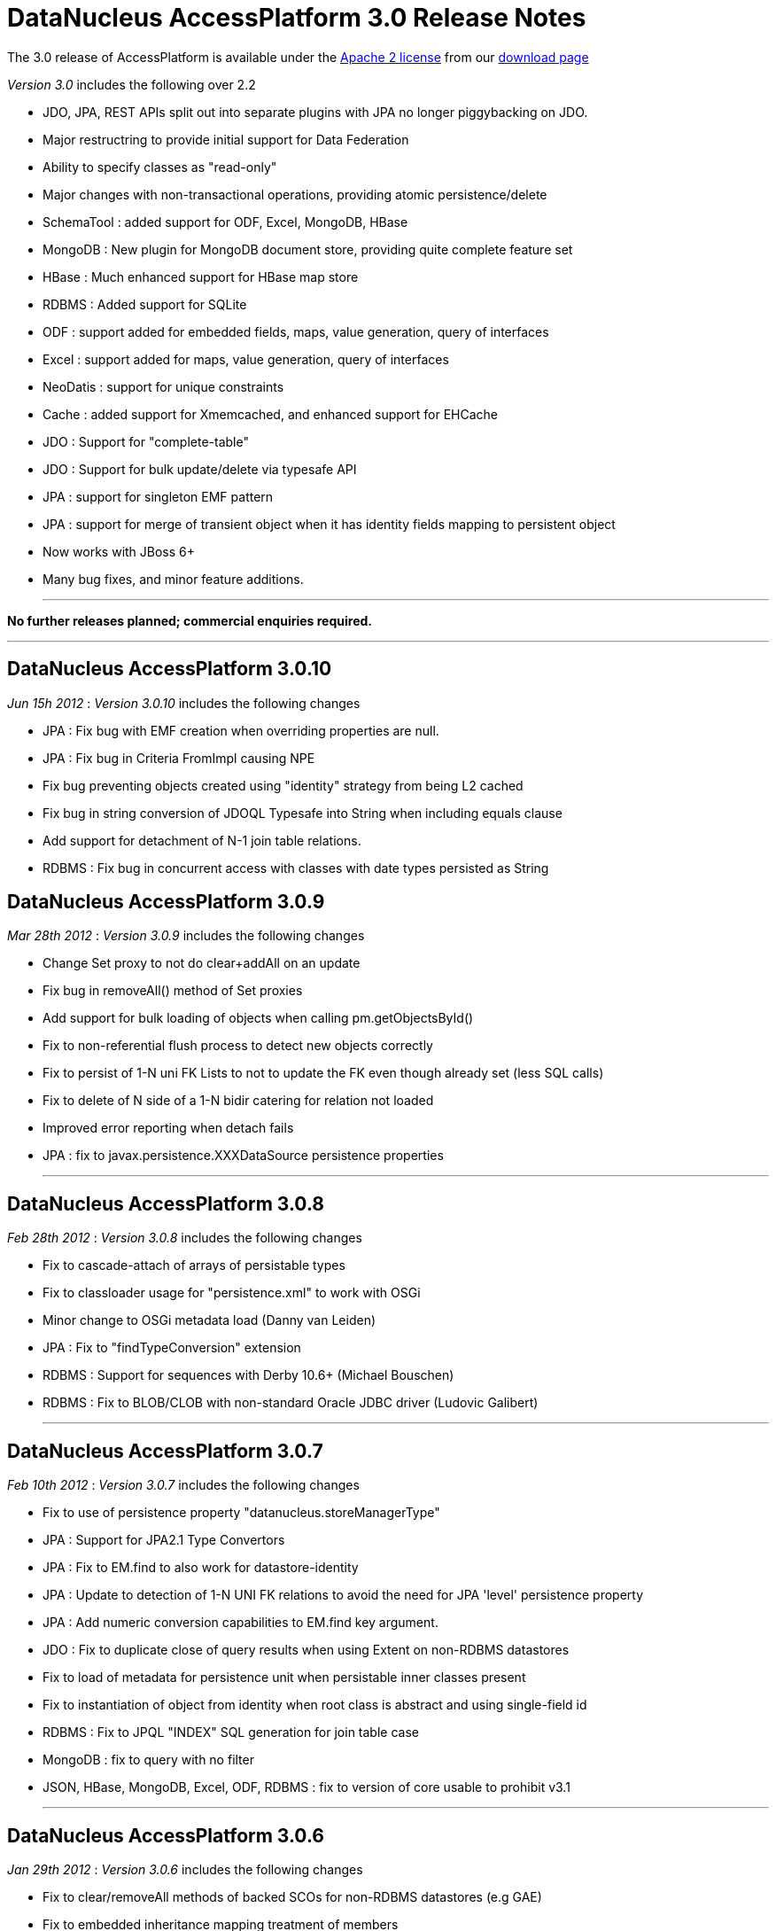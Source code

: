 [[releasenotes_3_0]]
= DataNucleus AccessPlatform 3.0 Release Notes
:_basedir: ../../
:_imagesdir: images/

The 3.0 release of AccessPlatform is available under the link:../license.html[Apache 2 license] from our link:../../download.html[download page] 


_Version 3.0_ includes the following over 2.2


* JDO, JPA, REST APIs split out into separate plugins with JPA no longer piggybacking on JDO.
* Major restructring to provide initial support for Data Federation
* Ability to specify classes as "read-only"
* Major changes with non-transactional operations, providing atomic persistence/delete
* SchemaTool : added support for ODF, Excel, MongoDB, HBase
* MongoDB : New plugin for MongoDB document store, providing quite complete feature set
* HBase : Much enhanced support for HBase map store
* RDBMS : Added support for SQLite
* ODF : support added for embedded fields, maps, value generation, query of interfaces
* Excel : support added for maps, value generation, query of interfaces
* NeoDatis : support for unique constraints
* Cache : added support for Xmemcached, and enhanced support for EHCache
* JDO : Support for "complete-table"
* JDO : Support for bulk update/delete via typesafe API
* JPA : support for singleton EMF pattern
* JPA : support for merge of transient object when it has identity fields mapping to persistent object
* Now works with JBoss 6+
* Many bug fixes, and minor feature additions.


- - -

*No further releases planned; commercial enquiries required.*

- - -



== DataNucleus AccessPlatform 3.0.10

__Jun 15h 2012__ : _Version 3.0.10_ includes the following changes


* JPA : Fix bug with EMF creation when overriding properties are null.
* JPA : Fix bug in Criteria FromImpl causing NPE
* Fix bug preventing objects created using "identity" strategy from being L2 cached
* Fix bug in string conversion of JDOQL Typesafe into String when including equals clause
* Add support for detachment of N-1 join table relations.
* RDBMS : Fix bug in concurrent access with classes with date types persisted as String



== DataNucleus AccessPlatform 3.0.9

__Mar 28th 2012__ : _Version 3.0.9_ includes the following changes


* Change Set proxy to not do clear+addAll on an update
* Fix bug in removeAll() method of Set proxies
* Add support for bulk loading of objects when calling pm.getObjectsById()
* Fix to non-referential flush process to detect new objects correctly
* Fix to persist of 1-N uni FK Lists to not to update the FK even though already set (less SQL calls)
* Fix to delete of N side of a 1-N bidir catering for relation not loaded
* Improved error reporting when detach fails
* JPA : fix to javax.persistence.XXXDataSource persistence properties

- - -

== DataNucleus AccessPlatform 3.0.8

__Feb 28th 2012__ : _Version 3.0.8_ includes the following changes


* Fix to cascade-attach of arrays of persistable types
* Fix to classloader usage for "persistence.xml" to work with OSGi
* Minor change to OSGi metadata load (Danny van Leiden)
* JPA : Fix to "findTypeConversion" extension
* RDBMS : Support for sequences with Derby 10.6+ (Michael Bouschen)
* RDBMS : Fix to BLOB/CLOB with non-standard Oracle JDBC driver (Ludovic Galibert)

- - -

== DataNucleus AccessPlatform 3.0.7

__Feb 10th 2012__ : _Version 3.0.7_ includes the following changes


* Fix to use of persistence property "datanucleus.storeManagerType"
* JPA : Support for JPA2.1 Type Convertors
* JPA : Fix to EM.find to also work for datastore-identity
* JPA : Update to detection of 1-N UNI FK relations to avoid the need for JPA 'level' persistence property
* JPA : Add numeric conversion capabilities to EM.find key argument.
* JDO : Fix to duplicate close of query results when using Extent on non-RDBMS datastores
* Fix to load of metadata for persistence unit when persistable inner classes present
* Fix to instantiation of object from identity when root class is abstract and using single-field id
* RDBMS : Fix to JPQL "INDEX" SQL generation for join table case
* MongoDB : fix to query with no filter
* JSON, HBase, MongoDB, Excel, ODF, RDBMS : fix to version of core usable to prohibit v3.1

- - -

== DataNucleus AccessPlatform 3.0.6

__Jan 29th 2012__ : _Version 3.0.6_ includes the following changes


* Fix to clear/removeAll methods of backed SCOs for non-RDBMS datastores (e.g GAE)
* Fix to embedded inheritance mapping treatment of members
* Add code for generic type converter, compatible with JPA2.1 converters
* Fix to JPA @EmbeddedId when used in a relation
* Add validation of "jdbc-type" to only accept valid values
* Allow for custom scanning for annotated classes (Ales Justin)
* JDO3.1 : add check for invalid javax.jdo persistence properties
* JDO3.1 : add security check on PMF.getManagedClasses calls
* JPA extension : add annotation to support specification of column "position"
* JPA2.1 : support stored procedure API
* RDBMS : add support for serialisation of query results
* RDBMS : fix use of JDOQL cast/instanceof for embedded inherited fields
* MongoDB : support nondurable identity
* Excel : support nondurable identity
* Excel : support embedded PK fields
* Excel : drop support for extension "sheet" and use standard only now
* ODF : support embedded PK fields
* ODF : drop support for extension "sheet" and use standard only now
* HBase : fix reuse of HTable so we can use HBase 0.90.1+
* HBase : dont allow table creation/validation if persistence properties not set

- - -

== DataNucleus AccessPlatform 3.0.5

__Jan 11th 2012__ : _Version 3.0.5_ includes the following changes


* Make use of bulk load from L2 cache on use of PM.getObjectsById
* Support for override of metadata for inherited fields/properties in embedded objects
* Fix to in-memory query evaluation when an order clause is null
* Some clean ups for logging
* Fix to default value of "datanucleus.identifier.case" which was incorrect in 3.0.4
* RDBMS : dont load all query results when running non-tx when we retain the connection
* RDBMS : Support for use of sql-type when there are multiple possible for a jdbc-type
* RDBMS : Support various MySQL sql types such as LONGTEXT, MEDIUMBLOB etc
* RDBMS : Some improved error messages
* JSON : Support for enum fields
* JSON : Support datastore identity
* JSON : Support 1-1/1-N/M-N relations
* JSON : Support field types that have long/String converters
* JSON : Support versioning of objects
* DB4O : Remove invalid import from OSGi info

- - -

== DataNucleus AccessPlatform 3.0.4

__Dec 10th 2011__ : _Version 3.0.4_ includes the following changes


* AccessPlatform : drop support for ZIP distributions for db4o and NeoDatis datastores
* AccessPlatform : add Maven POM artifacts for main AccessPlatform combinations (JDO-RDBMS, JPA-RDBMS, etc)
* Add ability to turn off Metadata support for XML or annotations, for performance
* Parameterise all persistence property names for easy referencing
* Split support for java.awt geometry types into a separate plugin, and complete support for persisting in String form
* Improve startup process so that NucleusContext, PluginManager are more modular, and so that
    JPA doesn't create multiple working contexts
* SchemaTool : improvement to class resolution process when not forking the JVM process
* Support for Atomikos transaction manager (Matthew Adams)
* Support batching of L2 cache updates
* Support L2 cache "mode" to determine which classes are cacheable (JPA "sharedCache.Mode")
* RDBMS : Improvement to handling of result classes when single column selected
* RDBMS : Support for embedded inherited objects (likely part of JDO3.1/3.2)
* MongoDB : fix to handling of bidirectional relations when using IDENTITY strategy
* HBase : fix problem in table management
* Cache : support for javax.cache v0.3+ (in datanucleus-cache v3.1.0, while support for the earlier
    version is in datanucleus-cache v3.0)
* Eclipse : update to the plugin to move API to general preferences and drop the enhancer "type"
    since it was not being used

- - -

== DataNucleus AccessPlatform 3.0.3

__Nov 5th 2011__ : _Version 3.0.3_ includes the following changes


* Rewrite of significant parts of the L2 cache to now store a map of field values rather than a
    detached persistable object. This means no locking is needed.
* Fix to metadata identification of some Object and interface field relation types
* Fix to query result cache evict-by-class process
* Fix to generic compilation of implicit query parameters when repeated in the query
* Change ObjectStringConverter/ObjectLongConverter to use generics for type safety
* OSGi : Add export version to many MANIFEST entries
* JDO : Add support for use of javax.validation
* JDO : Respect persistence-unit "validation-mode" setting
* JPA : Respect persistence-unit "validation-mode" setting
* JPA : Add DataNucleus variant of orm.xsd so we can add on vendor specifics
* Cache : Fix to use of Memcached caches so they can handle all "identity" types
* Cache : Support Cacheonix as a query result cache
* RDBMS : Fix to PostgreSQL ESCAPE syntax support
* RDBMS : Fix to JDOQL "equalsIgnoreCase" handling
* RDBMS : Fix to query serializeRead to only apply it when in a transaction
* MongoDB : Support multitenancy via discriminator
* MongoDB : Only evaluate query filter in-memory if not done completely in-datastore

- - -

== DataNucleus AccessPlatform 3.0.2

__Oct 1st 2011__ : _Version 3.0.2_ includes the following changes


* Fix to L2 caching of fields of types Map&lt;PC, NonPC&gt;, Map&lt;NonPC, PC&gt;
* Fix to allow plugin registry to load plugins from "https"
* Fix to allow recursion in flushing
* JDO : Fix to @Embedded processing
* JPA : Allow specification of jdbc type for a field (extension)
* RDBMS : Fixes to SQL generation for collections of interfaces where FK per implementation
* RDBMS : Fix to clear/remove in maps where formed using foreign key
* RDBMS : Support for in-datastore handling of query range for Oracle, DB2
* RDBMS : Support for MultiTenancy using a discriminator
* RDBMS : Support for specification of JDBC driver properties with connection pools
* RDBMS : Fix to boolean usage in some queries
* HBase : Fix to not serialise the PK by default
* HBase : Support for "schema evolution : addition of new fields"
* HBase : Fix to query handling of "!="
* MongoDB : Support for multiple "AND" clauses on the same field when querying
* MongoDB : Support for "schema evolution : addition of new fields"
* Cache : Support for use of Cacheonix as an L2 cache



== DataNucleus AccessPlatform 3.0.1

__Aug 27th 2011__ : _Version 3.0.1_ includes the following changes


* Improved support for DataNucleus in non-Eclipse OSGi environments (Alexey Sushko)
* Separate synchronisation of PM/EM access into separate class so not used for majority of use-cases
* Support for embedded "null-indicator" column/value for JPA (extension)
* Fix bug in detach() of newly-persistent object that was causing NPE on commit (JPA)
* Change access to StoreManager to better facilitate data federation
* JSON : minor change to URL processing
* RDBMS : Support for JDOQL "JDOHelper.getVersion()"
* RDBMS : Support SQLServer with table names having spaces
* RDBMS : Improve support for indexes under SQLServer
* ODF : Support retrieval of interface field
* Excel : Support retrieval of interface field
* MongoDB : Support retrieval of interface field
* JDO JCA : Better support for JBoss 7

- - -

== DataNucleus AccessPlatform 3.0.0.RELEASE

__Aug 1st 2011__ : _Version 3.0 RELEASE_ includes the following changes


* JDO : Add ability to hook into transaction events via listener
* JPA : Fix problem with DetachAllOnRollback not being set
* JPA : Fix fetch flag observance when read from XML
* JPA : Fix problem with singleton EMF pattern
* Major changes to java type management to support specification of generics by configuration, and
    to give major speed up in type information access
* Move SCO container backing store implementations into RDBMS plugin
* Fix use of version metadata with respect to inheritance of classes, affecting various store plugins
* Fix problems with non-transactional "commit" and pm/em close process to discard objects that
    don't need any processing
* Fix all operations that involve schema updates to respect the "autoCreate" flags (so they now
    can correctly prevent any schema changes)
* Fix to queries using result class, to prevent NPE when selecting candidate and defining result class
    as candidate
* MongoDB : fix to use of IDENTITY for datastore id
* MongoDB : fix to querying with inheritance
* MongoDB : added extra handling of MongoDB numeric types
* Maven : fix to setting of the CLASSPATH in some situations

- - -

== DataNucleus AccessPlatform 3.0.0.M6

__Jul 10th 2011__ : _Version 3.0 Milestone 6_ includes the following changes


* Added the ability to persist transient objects as a way of updating existing persistent objects (application identity only).
* Added persistence property for control over what is detached (for APIs without fetch groups)
* Fix to delete of a detached object
* Fix to SortedSet use of comparator in detaching
* Evict entries from the query cache when objects of the candidate type are updated/deleted/persisted
* Fix to use of Collection.add so that it checks on contains() before performing any action
* Change to make non-transactional operations as not "queued"
* Allow "detach-on-close" to be run non-transactional
* Add support for object identity translators for the key value
* Enhancer : add support for custom detach field access behaviour
* JPA : Add support for JPA2.1 EMF.unwrap, Cache.unwrap
* JPA : Set "RetainValues" to default to true for cleaner user feedback
* JPA : Various fixes around metamodel methods, and exception handling
* REST : Fix to respect "persistence-unit" definition like it did in v2
* RDBMS : Initial support for SQLite
* RDBMS : Fully implements JDOQL String.startsWith(str, int) for Derby, MSSQL
* RDBMS : Fix Derby handling of composite indexes
* RDBMS : Fix to make use of connection pool properties
* MongoDB : Fix to use of IDENTITY fields
* MongoDB : Fix to authentication handling
* Many other bug fixes and clean ups

- - -

== DataNucleus AccessPlatform 3.0.0.M5

__Jun 14th 2011__ : _Version 3.0 Milestone 5_ includes the following changes


* Add support for custom class-level and field-level annotations.
* Add support for "native" value generator when field of different type to expected (String &lt;-&gt; long)
* Fix to in-memory query evaluation of String.substring to cater for IndexOutOfBounds
* Support for typing of variables in JDO Typesafe queries
* Fix to not call "fetch" when persisting a new object under some situations
* Support for persistence of Calendar as a String (where required by the datastore)
* Provision of query extensions static final Strings for easier refactoring
* Support for query extensions that are boolean to be specified as that type rather than String
* Enhancer : allow user plugin bundles
* JPA : Support for dynamic generation of "persistence-unit"
* JPA : fix for use of Enum without jdbcType
* RDBMS : fix to possible lockup due to internal map usage for schema
* RDBMS : Enable BINARY/VARBINARY support for MySQL
* RDBMS : Support for max/min of temporal expressions in queries
* RDBMS : fix to case of subquery that was not precompilable so mark the outer query as not precompilable too
* RDBMS : fix to Oracle when using DISTINCT to not select BLOB/CLOB columns
* RDBMS : Migrate to BoneCP 0.7+
* RDBMS : Support detection of timeout exceptions in JDOQL
* RDBMS : Fix to some situations of "complete-table" inheritance strategy usage
* ODF : Support persist of byte[] fields
* ODF : Support for "increment"/"table" value generator
* ODF : fix to retrieval of map field
* Excel : fix to ordering of inserts so we don't overwrite rows/columns
* Excel : fix to retrieve of map field
* Excel : Support for "increment"/"table" value generator
* Excel : Support persist of byte[] fields
* HBase : Cache datastore-query compilation
* HBase : Fix to "hbase" dependency maven groupId
* HBase : Support for persistence of non-serialised map fields
* HBase : Support use of embedded field references in queries in-datastore
* HBase : Support for simple parameter values in queries in-datastore
* MongoDB : fix to "increment" value generator
* MongoDB : fix to exceptions thrown on MongoDB problems to match JDO/JPA specs
* MongoDB : Fix to use of specified datastore name
* MongoDB : Support for schema validation with SchemaTool
* MongoDB : Support for persistence of Date/Calendar as Date (rather than String)
* MongoDB : Support for persistence of maps with Enums keys/values
* MongoDB : Fix to persist of array field
* MongoDB : Cache datastore-query compilation
* IDEA : inclusion of plugin for IDEA, previously developed as separate project (downloadable from Intellij also)

- - -

== DataNucleus AccessPlatform 3.0.0.M4

__May 9th 2011__ : _Version 3.0 Milestone 4_ includes the following changes


* Fix to embedded field handling for RDBMS where an embedded object has a relation to a
    non-embedded object.
* Allow property methods (getter/setter) to be final and still handle persistence
* Fix to single-string parse for JDOQL/JPQL when using multiple subqueries
* Fix to JDOQL parse for typesafe query to allow for null literal
* Fix to persistence of Date as String for those datastores that need it
* Fix to corner case on retrieval by identity to check inheritance via discriminator
* Provide mechanism for allowing persistence properties to be specifiable on the EM/PM
* SchemaTool : support additional properties on delete/validate, and allow DDL for RDBMS on delete
* Support use with JBoss 6.0
* OSGi : Fix to handle invalid MANIFEST.MF in external bundles
* Enhancer : fix to javaagent enhancer to use the same class-loader for all enhancement
* Enhancer : fix minor FindBugs issues in enhanced code
* JPA : Fix to caseof mapped-superclass with first child entity using SINGLE_TABLE
* JPA : Fix to not cache query results with any query since JPA has no mechanism to free them
* JPA : Fixes to ManagedType.getXXXAttributes
* JPA : Improvement to Validator exceptions
* JPA : Fix to selection of aggregate and use of query.getResultList()
* JDO : Fix to annotation reader for ArrayIndexOutOfBounds
* MongoDB : Support persistence of Enum fields
* MongoDB : Fix persistence of Date fields
* MongoDB : Fix to make sure all SCO fields are wrapped
* HBase : Change JDOQL/JPQL to evaluate simple filters in the datastore
* HBase : Support persistence of Enum fields
* HBase : Fix persistence of Date fields
* HBase : Fix to make sure all SCO fields are wrapped
* Excel : Support persistence of Map fields
* ODF : Support persistence of Map fields
* ODF : Support SchemaTool creation
* RDBMS : Fix to use of range in caching of queries
* RDBMS : Support JDOQL String.equalsIgnoreCase()
* RDBMS : Fix to when query results are read-in (i.e at commit, rather than at flush) matching
    when any connection is closing
* RDBMS : Fix JDOQL/JPQL to check for reference to non-persistent field
* RDBMS : Support for subqueries in result and order clauses of JDOQL/JPQL queries

- - -

== DataNucleus AccessPlatform 3.0.0.M3

__Apr 2nd 2011__ : _Version 3.0 Milestone 3_ includes the following changes


* JDO : Support for JDO 3.1 PersistenceManager property methods.
* JDO : Support bulk update/delete via typesafe API (extension)
* JPA : Support &lt;association-override&gt;
* JPA : Support &lt;discriminator-column&gt; "length"
* JPA : Support EMF singleton pattern
* JPA : Bug fixes to @CollectionTable, &lt;inheritance&gt;, and user specification of
    detachXXX persistence properties
* OSGi : add optional import of log4j
* Bug fix so that calls to PC.setXXX for SCO field immediately wraps the field and so can detect
    subsequent changes
* Various changes to default values for persistence properties to better suit all supported
    datastores
* Fixes to 300+ possible errors shown up by "FindBugs"
* Improvements to nontransactional persistence process
* Fixes for JDOQL/JPQL querying with subqueries to correctly cache the compilation, and to cater
    for nested subqueries
* Fixes to persistence of nested embedded fields to be independent of ordering
* Support for "optimised flush" process, particularly for datastores that don't support
    referential integrity (so we can do bulk inserts, bulk deletes etc)
* Support for detachAllOnCommit, pbrAtCommit, serializeRead to be specifiable during
    the lifecycle of a PM/EM
* Rewrite Query execution process to not use a separate thread
* SchemaTool : ability to just generate tables, or just generate constraints
* Cache : support for xmemcached
* Cache : support for latest versions of EHCache
* ODF : Upgrade to ODFDOM 0.8.7
* RDBMS : Enable prepared statement caching, and fix related issue for C3P0
* RDBMS : Updates to JPQL to support joins relative to joined tables
* RDBMS : Checks for List.set when using ordered list
* RDBMS : Fix to table generator to use the initial-value
* RDBMS : Fix to use of parameters in query ORDER BY clause
* HBase : support optimised delete of obejcts
* HBase : support persistence of primitives as raw bytes
* MongoDB : support optimised insert of objects
* Enhancer : ability to turn off all System.out

- - -

== DataNucleus AccessPlatform 3.0.0.M2

__Mar 1st 2011__ : _Version 3.0 Milestone 2_ includes the following changes


* Change plugin startup process to use DataNucleus plugins only (by default), to ignore
    any plugins that have invalid MANIFESTs, and by default to omit the validation of
    bundle dependencies.
* Add associated value logic to FK maps, to potentially reduce SQL invoked
* Reduced memory utilisation by dropping ObjectProviderImpl, ExecutionContextImpl
* Fix to use of embedded objects which was creating too many objects
* Support marking some classes as "read-only"
* JDO : Official support for "complete-table" (now part of JDO3.1)
* JPA : Fix to compilation of JPQL "NOT IN (subquery)" syntax
* JPA : Support for @MapKeyEnumerated
* JPA : Fix to Query.setLockMode when "SELECT" - throw exception
* JPA : EntityManager.close throws IllegalStateException if container managed
* JPA : Fix metamodel to handle recursion and static fields
* JPA : Fix processing of &lt;column&gt; within unique-constraints in <i>orm.xml</i>
* JPA : Add support for setting properties on EntityManager
* JPA : Fix to &lt;embeddable&gt; trailing tag processing
* JPA : Fix to use of listeners when specified via annotations and <i>orm.xml</i>
* RDBMS : Support for JDOQL "interfaceField = :implValue"
* RDBMS : Fix to race condition in statement batching (Gerd Behrmann)
* RDBMS : Fix to "count" result size method to allow for ranges
* RDBMS : Support for PostgreSQL "SIMILAR TO" method in JDOQL ("String.similarTo")
* Excel : Support for querying interfaces
* Excel : Support access to native connection
* ODF : Support for querying interfaces
* ODF : Support access to native connection
* XML : Support for querying interfaces
* HBase : Support for querying interfaces
* HBase : Support for cascade delete with pessimistic txns
* HBase : Support discriminators
* HBase : Support fetch plan on retrieve of objects
* HBase : Support optimistic checks
* HBase : Support polymorphic queries
* HBase : Fix to use of server URL
* MongoDB : Support for querying interfaces
* MongoDB : Support access to native connection
* MongoDB : Support polymorphic queries
* MongoDB : Support optimistic checks
* MongoDB : Support for SchemaTool
* MongoDB : Support "increment"/"table" value generator
* MongoDB : Support nested embedded persistable fields
* MongoDB : Support authentication of connections
* MongoDB : Support cascade delete for pessimistic txns
* MongoDB : Support embedded 1-1/N-1 as embedded document
* MongoDB : Support embedded 1-N/M-N as embedded array
* MongoDB : Support fetch plan on retrieve of objects
* MongoDB : Support persistence of maps
* MongoDB : Support embedded maps as embedded array
* MongoDB : Support versions
* MongoDB : Support "identity" value generator using MongoDB "_id" field
* LDAP : Support for "native"/"auto" value generation strategy (to use uuid-hex)

- - -

== DataNucleus AccessPlatform 3.0.0.M1

__Feb 2nd 2011__ : _Version 3.0 Milestone 1_ includes the following changes


* Split JDO API into separate "api.jdo" plugin
* Repackage JPA API into "api.jpa" plugin
* Repackage Rest API into "api.rest" plugin
* Basic JSON API added ("api.json") - not yet documented
* Much refactoring to allow for Data Federation
* Data Federation : Basic mechanism to specify secondary datastores on PMF/EMF
* Data Federation : Basic mechanism to specify persistence of class to secondary datastore
* JDO : Change @Serialized handling to imply @Persistent
* Support persistence of fields of type Class
* Change handling of embedded fields so that defaults to column definition of embedded type when
    embedded details not specified
* Excel : Support for use with SchemaTool to create/delete worksheets
* NeoDatis : Support for unique key creation
* NeoDatis : Build against latest version (1.9.30)
* HBase : Build against latest version (0.90.0)
* HBase : Support for relationships
* HBase : Support for (nested) embedded persistable fields
* HBase : Support for use with SchemaTool to create/delete tables/families
* HBase : Support for datastore identity
* HBase : Support for surrogate versions
* HBase : Addition of new increment value generator (Peter Rainer)
* MongoDB : Addition of plugin for basic persistence
* MongoDB : Support for datastore identity
* RDBMS : Fix to corner case where version was not being set on a queried object
* RDBMS : Fix for Derby 10.6 handling of boolean/integer comparisons
* RDBMS : Fix to collection.contains when using primitive
* RDBMS : Fix to index creation for PostgreSQL to not prefix the schema name
* RDBMS : Fix to HSQLDB 1.7 and earlier handling of transaction isolation
* RDBMS : Fix to iterator handling for datastores that don't evaluate range in the datastore

